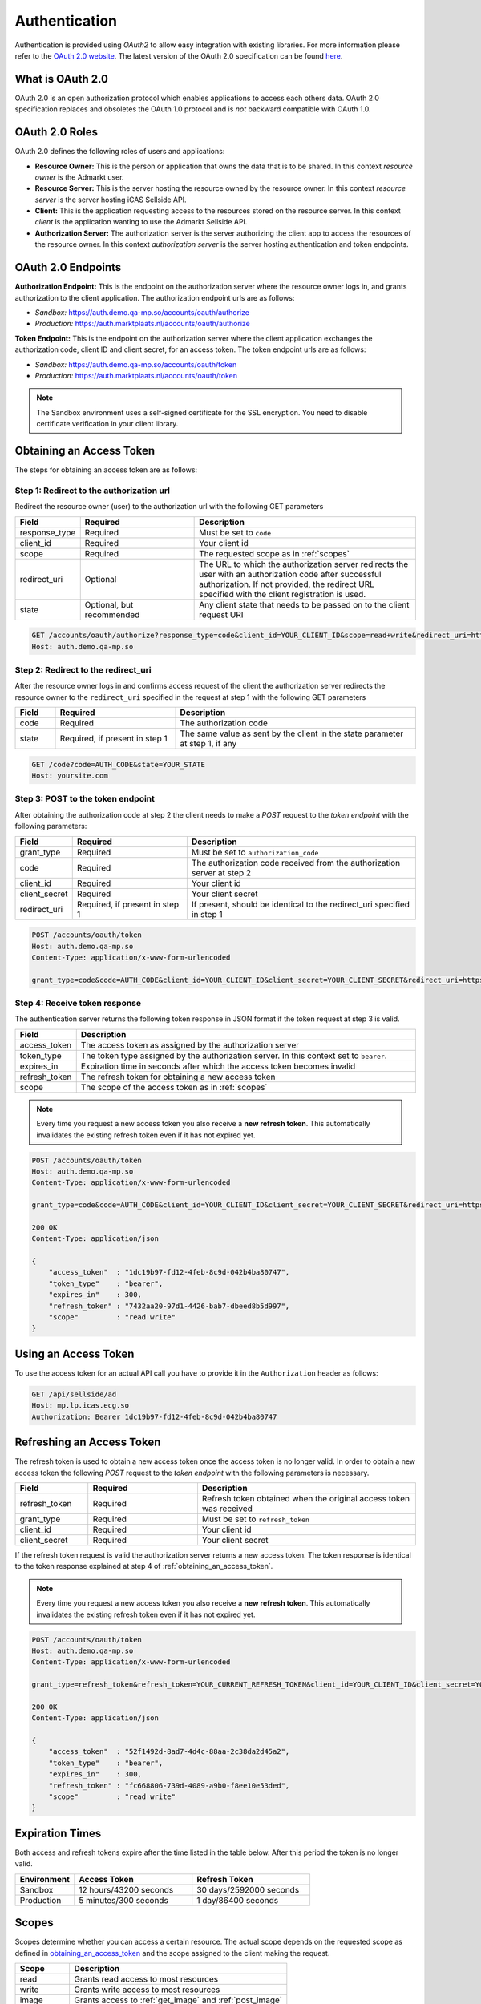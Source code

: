 .. index:: Authentication
.. _authentication:

Authentication
==============

Authentication is provided using *OAuth2* to allow easy integration with
existing libraries. For more information please refer to the `OAuth 2.0
website <http://oauth.net/2/>`_. The latest version of the OAuth 2.0
specification can be found `here <http://tools.ietf.org/html/draft-ietf-
oauth-v2-31>`_.

What is OAuth 2.0
-----------------

OAuth 2.0 is an open authorization protocol which enables applications to
access each others data. OAuth 2.0 specification replaces and obsoletes the
OAuth 1.0 protocol and is *not* backward compatible with OAuth 1.0.

.. _oauth2_roles:

OAuth 2.0 Roles
---------------
OAuth 2.0 defines the following roles of users and applications:

* **Resource Owner:** This is the person or application that owns the data
  that is to be shared. In this context *resource owner*
  is the Admarkt user.

* **Resource Server:** This is the server hosting the resource owned by the
  resource owner. In this context *resource server* is the server hosting
  iCAS Sellside API.

* **Client:** This is the application requesting access to the resources stored
  on the resource server. In this context *client* is the application wanting
  to use the Admarkt Sellside API.

* **Authorization Server:** The authorization server is the server
  authorizing the client app to access the resources of the resource owner.
  In this context *authorization server* is the server hosting authentication
  and token endpoints.

.. _oauth2_endpoints:

OAuth 2.0 Endpoints
-------------------

**Authorization Endpoint:** This is the endpoint on the authorization server
where the resource owner logs in, and grants authorization to the client
application. The authorization endpoint urls are as follows:

* *Sandbox:* https://auth.demo.qa-mp.so/accounts/oauth/authorize
* *Production:* https://auth.marktplaats.nl/accounts/oauth/authorize

**Token Endpoint:**  This is the endpoint on the authorization server
where the client application exchanges the authorization code,
client ID and client secret, for an access token.
The token endpoint urls are as follows:

* *Sandbox:* https://auth.demo.qa-mp.so/accounts/oauth/token
* *Production:* https://auth.marktplaats.nl/accounts/oauth/token

.. note::

    The Sandbox environment uses a self-signed certificate for the
    SSL encryption. You need to disable certificate verification in
    your client library.

.. _obtaining_an_access_token:

Obtaining an Access Token
-------------------------

The steps for obtaining an access token are as follows:

Step 1: Redirect to the authorization url
`````````````````````````````````````````

Redirect the resource owner (user) to the authorization url with the following GET parameters

.. list-table::
 :widths: 10 30 60
 :header-rows: 1

 * - Field
   - Required
   - Description

 * - response_type
   - Required
   - Must be set to ``code``

 * - client_id
   - Required
   - Your client id

 * - scope
   - Required
   - The requested scope as in :ref:`scopes`

 * - redirect_uri
   - Optional
   - The URL to which the authorization server redirects the user with an authorization
     code after successful authorization. If not provided, the redirect URL specified
     with the client registration is used.

 * - state
   - Optional, but recommended
   - Any client state that needs to be passed on to the client request URI

.. code-block:: http

    GET /accounts/oauth/authorize?response_type=code&client_id=YOUR_CLIENT_ID&scope=read+write&redirect_uri=https://yoursite.com/code&state=YOUR_STATE
    Host: auth.demo.qa-mp.so

Step 2: Redirect to the redirect_uri
````````````````````````````````````

After the resource owner logs in and confirms access request of the client
the authorization server redirects the resource owner to the ``redirect_uri``
specified in the request at step 1 with the following GET parameters

.. list-table::
 :widths: 10 30 60
 :header-rows: 1

 * - Field
   - Required
   - Description

 * - code
   - Required
   - The authorization code

 * - state
   - Required, if present in step 1
   - The same value as sent by the client in the state parameter at step 1, if any

.. code-block:: http

    GET /code?code=AUTH_CODE&state=YOUR_STATE
    Host: yoursite.com

Step 3: POST to the token endpoint
``````````````````````````````````

After obtaining the authorization code at step 2 the client needs to make
a *POST* request to the *token endpoint* with the following parameters:

.. list-table::
 :widths: 10 30 60
 :header-rows: 1

 * - Field
   - Required
   - Description

 * - grant_type
   - Required
   - Must be set to ``authorization_code``

 * - code
   - Required
   - The authorization code received from the authorization server at step 2

 * - client_id
   - Required
   - Your client id

 * - client_secret
   - Required
   - Your client secret

 * - redirect_uri
   - Required, if present in step 1
   - If present, should be identical to the redirect_uri specified in step 1

.. code-block:: http

    POST /accounts/oauth/token
    Host: auth.demo.qa-mp.so
    Content-Type: application/x-www-form-urlencoded

    grant_type=code&code=AUTH_CODE&client_id=YOUR_CLIENT_ID&client_secret=YOUR_CLIENT_SECRET&redirect_uri=https://yoursite.com/code

Step 4: Receive token response
``````````````````````````````

The authentication server returns the following token response in JSON
format if the token request at step 3 is valid.

.. list-table::
 :widths: 10 60
 :header-rows: 1

 * - Field
   - Description

 * - access_token
   - The access token as assigned by the authorization server

 * - token_type
   - The token type assigned by the authorization server. In this context set to ``bearer``.

 * - expires_in
   - Expiration time in seconds after which the access token becomes invalid

 * - refresh_token
   - The refresh token for obtaining a new access token

 * - scope
   - The scope of the access token as in :ref:`scopes`

.. note::

    Every time you request a new access token you also receive a **new refresh token**.
    This automatically invalidates the existing refresh token even if it has not
    expired yet.

.. code-block:: http

    POST /accounts/oauth/token
    Host: auth.demo.qa-mp.so
    Content-Type: application/x-www-form-urlencoded

    grant_type=code&code=AUTH_CODE&client_id=YOUR_CLIENT_ID&client_secret=YOUR_CLIENT_SECRET&redirect_uri=https://yoursite.com/code

    200 OK
    Content-Type: application/json

    {
        "access_token"  : "1dc19b97-fd12-4feb-8c9d-042b4ba80747",
        "token_type"    : "bearer",
        "expires_in"    : 300,
        "refresh_token" : "7432aa20-97d1-4426-bab7-dbeed8b5d997",
        "scope"         : "read write"
    }

.. _using_an_access_token:

Using an Access Token
---------------------

To use the access token for an actual API call you have to provide it in the ``Authorization``
header as follows:

.. code-block:: http

    GET /api/sellside/ad
    Host: mp.lp.icas.ecg.so
    Authorization: Bearer 1dc19b97-fd12-4feb-8c9d-042b4ba80747

.. _refreshing_an_access_token:

Refreshing an Access Token
--------------------------

The refresh token is used to obtain a new access token once the access token is no longer valid.
In order to obtain a new access token the following *POST* request to the *token endpoint*
with the following parameters is necessary.

.. list-table::
 :widths: 20 30 60
 :header-rows: 1

 * - Field
   - Required
   - Description

 * - refresh_token
   - Required
   - Refresh token obtained when the original access token was received

 * - grant_type
   - Required
   - Must be set to ``refresh_token``

 * - client_id
   - Required
   - Your client id

 * - client_secret
   - Required
   - Your client secret

If the refresh token request is valid the authorization server returns a new access token. The token
response is identical to the token response explained at step 4 of :ref:`obtaining_an_access_token`.

.. note::

    Every time you request a new access token you also receive a **new refresh token**.
    This automatically invalidates the existing refresh token even if it has not
    expired yet.

.. code-block:: http

    POST /accounts/oauth/token
    Host: auth.demo.qa-mp.so
    Content-Type: application/x-www-form-urlencoded

    grant_type=refresh_token&refresh_token=YOUR_CURRENT_REFRESH_TOKEN&client_id=YOUR_CLIENT_ID&client_secret=YOUR_CLIENT_SECRET

    200 OK
    Content-Type: application/json

    {
        "access_token"  : "52f1492d-8ad7-4d4c-88aa-2c38da2d45a2",
        "token_type"    : "bearer",
        "expires_in"    : 300,
        "refresh_token" : "fc668806-739d-4089-a9b0-f8ee10e53ded",
        "scope"         : "read write"
    }

.. _expiration_times:

Expiration Times
----------------

Both access and refresh tokens expire after the time listed in the table below. After this period the token
is no longer valid.

.. list-table::
 :widths: 20  40 40
 :header-rows: 1

 * - Environment
   - Access Token
   - Refresh Token

 * - Sandbox
   - 12 hours/43200 seconds
   - 30 days/2592000 seconds

 * - Production
   - 5 minutes/300 seconds
   - 1 day/86400 seconds

.. _scopes:

Scopes
------

Scopes determine whether you can access a certain resource. The actual scope
depends on the requested scope as defined in `obtaining_an_access_token`_ and
the scope assigned to the client making the request.

.. list-table::
 :widths: 20 80
 :header-rows: 1

 * - Scope
   - Description

 * - read
   - Grants read access to most resources

 * - write
   - Grants write access to most resources

 * - image
   - Grants access to :ref:`get_image` and :ref:`post_image`

 * - report
   - Grants access to :ref:`get_report` v2 only

